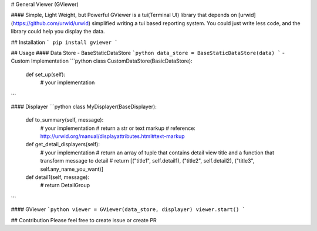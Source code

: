 # General Viewer (GViewer)

#### Simple, Light Weight, but Powerful 
GViewer is a tui(Terminal UI) library that depends on [urwid](https://github.com/urwid/urwid) simplified writing a tui based reporting system.
You could just write less code, and the library could help you display the data.


## Installation
```
pip install gviewer
```


## Usage
#### Data Store
- BaseStaticDataStore
```python
data_store = BaseStaticDataStore(data)
```
- Custom Implementation
```python
class CustomDataStore(BasicDataStore):
    def set_up(self):
        # your implementation
```

#### Displayer
```python
class MyDisplayer(BaseDisplayer):
    def to_summary(self, message):
        # your implementation
        # return a str or text markup
        # reference: http://urwid.org/manual/displayattributes.html#text-markup

    def get_detail_displayers(self):
        # your implementation
        # return an array of tuple that contains detail view title and a function that transform message to detail
        # return [("title1", self.detail1), ("title2", self.detail2), ("title3", self.any_name_you_want)]

    def detail1(self, message):
        # return DetailGroup
```

#### GViewer
```python
viewer = GViewer(data_store, displayer)
viewer.start()
```

## Contribution
Please feel free to create issue or create PR


